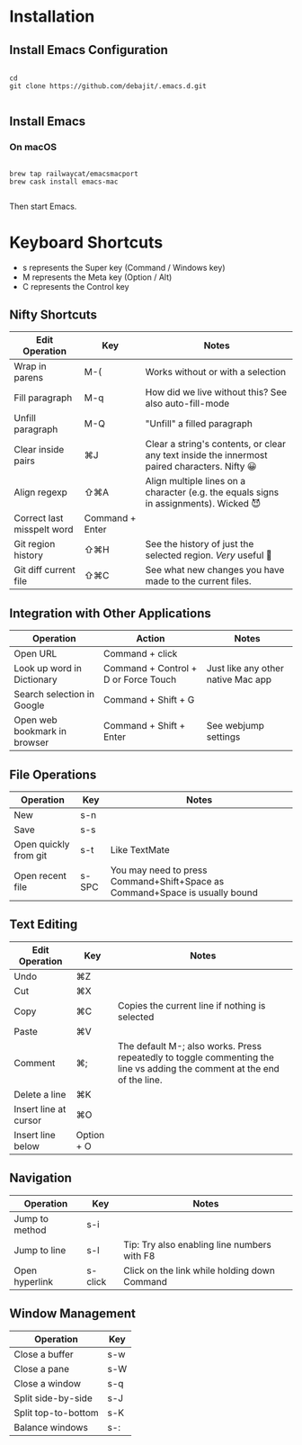 * Installation

** Install Emacs Configuration

#+BEGIN_SRC  shell

cd
git clone https://github.com/debajit/.emacs.d.git

#+END_SRC

** Install Emacs

*** On macOS

#+BEGIN_SRC  shell

brew tap railwaycat/emacsmacport
brew cask install emacs-mac

#+END_SRC

Then start Emacs.

* Keyboard Shortcuts

- s represents the Super key (Command / Windows key)
- M represents the Meta key (Option / Alt)
- C represents the Control key


** Nifty Shortcuts

| Edit Operation             | Key             | Notes                                                                                         |
|----------------------------+-----------------+-----------------------------------------------------------------------------------------------|
| Wrap in parens             | M-(             | Works without or with a selection                                                             |
| Fill paragraph             | M-q             | How did we live without this? See also auto-fill-mode                                         |
| Unfill paragraph           | M-Q             | "Unfill" a filled paragraph                                                                   |
| Clear inside pairs         | ⌘J              | Clear a string's contents, or clear any text inside the innermost paired characters. Nifty 😀 |
| Align regexp               | ⇧⌘A             | Align multiple lines on a character (e.g. the equals signs in assignments). Wicked 😈         |
| Correct last misspelt word | Command + Enter |                                                                                               |
| Git region history         | ⇧⌘H             | See the history of just the selected region. /Very/ useful 🙂                                   |
| Git diff current file      | ⇧⌘C             | See what new changes you have made to the current files.                                      |


** Integration with Other Applications

| Operation                    | Action                               | Notes                              |
|------------------------------+--------------------------------------+------------------------------------|
| Open URL                     | Command + click                      |                                    |
| Look up word in Dictionary   | Command + Control + D or Force Touch | Just like any other native Mac app |
| Search selection in Google   | Command + Shift + G                  |                                    |
| Open web bookmark in browser | Command + Shift + Enter              | See webjump settings               |


** File Operations

| Operation             | Key   | Notes                                                                       |
|-----------------------+-------+-----------------------------------------------------------------------------|
| New                   | s-n   |                                                                             |
| Save                  | s-s   |                                                                             |
| Open quickly from git | s-t   | Like TextMate                                                               |
| Open recent file      | s-SPC | You may need to press Command+Shift+Space as Command+Space is usually bound |


** Text Editing

| Edit Operation        | Key        | Notes                                                                                                                    |
|-----------------------+------------+--------------------------------------------------------------------------------------------------------------------------|
| Undo                  | ⌘Z         |                                                                                                                          |
|-----------------------+------------+--------------------------------------------------------------------------------------------------------------------------|
| Cut                   | ⌘X         |                                                                                                                          |
| Copy                  | ⌘C         | Copies the current line if nothing is selected                                                                           |
| Paste                 | ⌘V         |                                                                                                                          |
|-----------------------+------------+--------------------------------------------------------------------------------------------------------------------------|
| Comment               | ⌘;         | The default M-; also works. Press repeatedly to toggle commenting the line vs adding the comment at the end of the line. |
|-----------------------+------------+--------------------------------------------------------------------------------------------------------------------------|
| Delete a line         | ⌘K         |                                                                                                                          |
| Insert line at cursor | ⌘O         |                                                                                                                          |
| Insert line below     | Option + O |                                                                                                                          |
|-----------------------+------------+--------------------------------------------------------------------------------------------------------------------------|


** Navigation

| Operation      | Key     | Notes                                        |
|----------------+---------+----------------------------------------------|
| Jump to method | s-i     |                                              |
| Jump to line   | s-l     | Tip: Try also enabling line numbers with F8  |
| Open hyperlink | s-click | Click on the link while holding down Command |


** Window Management

| Operation           | Key |
|---------------------+-----|
| Close a buffer      | s-w |
| Close a pane        | s-W |
| Close a window      | s-q |
|---------------------+-----|
| Split side-by-side  | s-J |
| Split top-to-bottom | s-K |
| Balance windows     | s-: |

